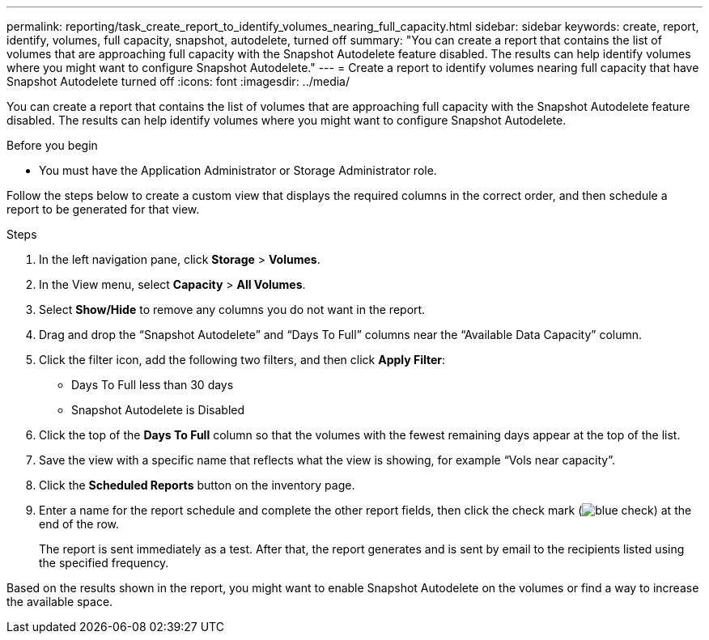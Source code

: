 ---
permalink: reporting/task_create_report_to_identify_volumes_nearing_full_capacity.html
sidebar: sidebar
keywords: create, report, identify, volumes, full capacity, snapshot, autodelete, turned off
summary: "You can create a report that contains the list of volumes that are approaching full capacity with the Snapshot Autodelete feature disabled. The results can help identify volumes where you might want to configure Snapshot Autodelete."
---
= Create a report to identify volumes nearing full capacity that have Snapshot Autodelete turned off
:icons: font
:imagesdir: ../media/

[.lead]
You can create a report that contains the list of volumes that are approaching full capacity with the Snapshot Autodelete feature disabled. The results can help identify volumes where you might want to configure Snapshot Autodelete.

.Before you begin

* You must have the Application Administrator or Storage Administrator role.

Follow the steps below to create a custom view that displays the required columns in the correct order, and then schedule a report to be generated for that view.

.Steps

. In the left navigation pane, click *Storage* > *Volumes*.
. In the View menu, select *Capacity* > *All Volumes*.
. Select *Show/Hide* to remove any columns you do not want in the report.
. Drag and drop the "`Snapshot Autodelete`" and "`Days To Full`" columns near the "`Available Data Capacity`" column.
. Click the filter icon, add the following two filters, and then click *Apply Filter*:
 ** Days To Full less than 30 days
 ** Snapshot Autodelete is Disabled
. Click the top of the *Days To Full* column so that the volumes with the fewest remaining days appear at the top of the list.
. Save the view with a specific name that reflects what the view is showing, for example "`Vols near capacity`".
. Click the *Scheduled Reports* button on the inventory page.
. Enter a name for the report schedule and complete the other report fields, then click the check mark (image:../media/blue_check.gif[]) at the end of the row.
+
The report is sent immediately as a test. After that, the report generates and is sent by email to the recipients listed using the specified frequency.

Based on the results shown in the report, you might want to enable Snapshot Autodelete on the volumes or find a way to increase the available space.
